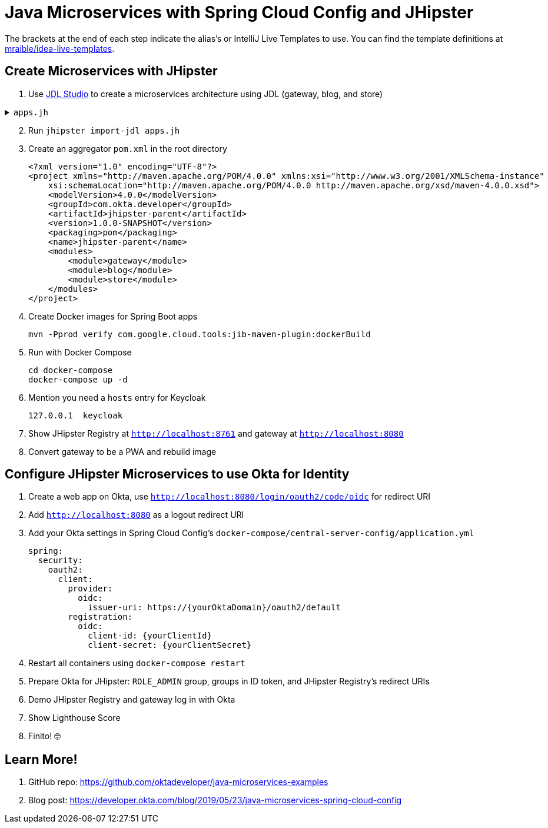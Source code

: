 :experimental:
// Define unicode for Apple Command key.
:commandkey: &#8984;

= Java Microservices with Spring Cloud Config and JHipster

The brackets at the end of each step indicate the alias's or IntelliJ Live Templates to use. You can find the template definitions at https://github.com/mraible/idea-live-templates[mraible/idea-live-templates].

== Create Microservices with JHipster

. Use https://start.jhipster.tech[JDL Studio] to create a microservices architecture using JDL (gateway, blog, and store)

.`apps.jh`
[%collapsible]
====
[source]
----
application {
  config {
    baseName gateway,
    packageName com.okta.developer.gateway,
    applicationType gateway,
    authenticationType oauth2,
    prodDatabaseType postgresql,
    serviceDiscoveryType eureka,
    testFrameworks [protractor]
  }
  entities Blog, Post, Tag, Product
}

application {
  config {
    baseName blog,
    packageName com.okta.developer.blog,
    applicationType microservice,
    authenticationType oauth2,
    prodDatabaseType postgresql,
    serverPort 8081,
    serviceDiscoveryType eureka
  }
  entities Blog, Post, Tag
}

application {
  config {
    baseName store,
    packageName com.okta.developer.store,
    applicationType microservice,
    authenticationType oauth2,
    databaseType mongodb,
    devDatabaseType mongodb,
    prodDatabaseType mongodb,
    enableHibernateCache false,
    serverPort 8082,
    serviceDiscoveryType eureka
  }
  entities Product
}

entity Blog {
  name String required minlength(3),
  handle String required minlength(2)
}

entity Post {
  title String required,
  content TextBlob required,
  date Instant required
}

entity Tag {
  name String required minlength(2)
}

entity Product {
  title String required,
  price BigDecimal required min(0),
  image ImageBlob
}

relationship ManyToOne {
  Blog{user(login)} to User,
  Post{blog(name)} to Blog
}

relationship ManyToMany {
  Post{tag(name)} to Tag{post}
}

paginate Post, Tag with infinite-scroll
paginate Product with pagination

microservice Product with store
microservice Blog, Post, Tag with blog

// will be created under 'docker-compose' folder
deployment {
  deploymentType docker-compose
  appsFolders [gateway, blog, store]
  dockerRepositoryName "jmicro"
  consoleOptions [zipkin]
}
----
====
[start=2]
. Run `jhipster import-jdl apps.jh`

. Create an aggregator `pom.xml` in the root directory

  <?xml version="1.0" encoding="UTF-8"?>
  <project xmlns="http://maven.apache.org/POM/4.0.0" xmlns:xsi="http://www.w3.org/2001/XMLSchema-instance"
      xsi:schemaLocation="http://maven.apache.org/POM/4.0.0 http://maven.apache.org/xsd/maven-4.0.0.xsd">
      <modelVersion>4.0.0</modelVersion>
      <groupId>com.okta.developer</groupId>
      <artifactId>jhipster-parent</artifactId>
      <version>1.0.0-SNAPSHOT</version>
      <packaging>pom</packaging>
      <name>jhipster-parent</name>
      <modules>
          <module>gateway</module>
          <module>blog</module>
          <module>store</module>
      </modules>
  </project>

. Create Docker images for Spring Boot apps

  mvn -Pprod verify com.google.cloud.tools:jib-maven-plugin:dockerBuild

. Run with Docker Compose

  cd docker-compose
  docker-compose up -d

. Mention you need a `hosts` entry for Keycloak

  127.0.0.1  keycloak

. Show JHipster Registry at `http://localhost:8761` and gateway at `http://localhost:8080`

. Convert gateway to be a PWA and rebuild image

== Configure JHipster Microservices to use Okta for Identity

. Create a web app on Okta, use `http://localhost:8080/login/oauth2/code/oidc` for redirect URI

. Add `http://localhost:8080` as a logout redirect URI

. Add your Okta settings in Spring Cloud Config's `docker-compose/central-server-config/application.yml`

  spring:
    security:
      oauth2:
        client:
          provider:
            oidc:
              issuer-uri: https://{yourOktaDomain}/oauth2/default
          registration:
            oidc:
              client-id: {yourClientId}
              client-secret: {yourClientSecret}

. Restart all containers using `docker-compose restart`

. Prepare Okta for JHipster: `ROLE_ADMIN` group, groups in ID token, and JHipster Registry's redirect URIs

. Demo JHipster Registry and gateway log in with Okta

. Show Lighthouse Score

. Finito! 🤓

== Learn More!

. GitHub repo: https://github.com/oktadeveloper/java-microservices-examples

. Blog post: https://developer.okta.com/blog/2019/05/23/java-microservices-spring-cloud-config
